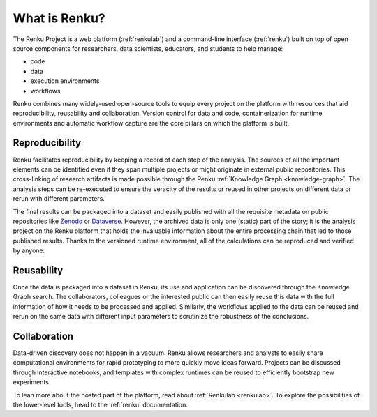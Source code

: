 .. _what_is_renku_verbose:

What is Renku?
==============

The Renku Project is a web platform (:ref:`renkulab`) and a command-line
interface (:ref:`renku`) built on top of open source components for researchers,
data scientists, educators, and students to help manage:

* code
* data
* execution environments
* workflows

Renku combines many widely-used open-source tools to equip every project on the
platform with resources that aid reproducibility, reusability and collaboration.
Version control for data and code, containerization for runtime environments and
automatic workflow capture are the core pillars on which the platform is built.


Reproducibility
---------------

Renku facilitates reproducibility by keeping a record of each step of the
analysis. The sources of all the important elements can be identified even if
they span multiple projects or might originate in external public repositories.
This cross-linking of research artifacts is made possible through the Renku
:ref:`Knowledge Graph <knowledge-graph>`. The analysis steps can be re-executed
to ensure the veracity of the results or reused in other projects on different
data or rerun with different parameters.

The final results can be packaged into a dataset and easily published with all
the requisite metadata on public repositories like `Zenodo
<https://zenodo.org>`_ or `Dataverse <https://dataverse.org>`_. However, the
archived data is only one (static) part of the story; it is the analysis project
on the Renku platform that holds the invaluable information about the entire
processing chain that led to those published results. Thanks to the versioned
runtime environment, all of the calculations can be reproduced and verified by
anyone.


Reusability
-----------

Once the data is packaged into a dataset in Renku, its use and application can
be discovered through the Knowledge Graph search. The collaborators, colleagues
or the interested public can then easily reuse this data with the full information
of how it needs to be processed and applied. Similarly, the workflows applied to the
data can be reused and rerun on the same data with different input parameters to
scrutinize the robustness of the conclusions.


Collaboration
-------------

Data-driven discovery does not happen in a vacuum. Renku allows researchers and
analysts to easily share computational environments for rapid prototyping to
more quickly move ideas forward. Projects can be discussed through interactive
notebooks, and templates with complex runtimes can be reused to efficiently
bootstrap new experiments.

To lean more about the hosted part of the platform, read about :ref:`Renkulab
<renkulab>`. To explore the possibilities of the lower-level tools, head to the
:ref:`renku` documentation.
